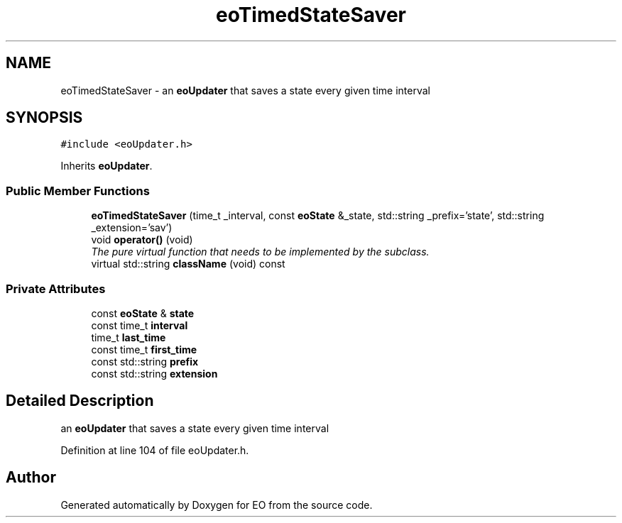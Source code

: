 .TH "eoTimedStateSaver" 3 "19 Oct 2006" "Version 0.9.4-cvs" "EO" \" -*- nroff -*-
.ad l
.nh
.SH NAME
eoTimedStateSaver \- an \fBeoUpdater\fP that saves a state every given time interval  

.PP
.SH SYNOPSIS
.br
.PP
\fC#include <eoUpdater.h>\fP
.PP
Inherits \fBeoUpdater\fP.
.PP
.SS "Public Member Functions"

.in +1c
.ti -1c
.RI "\fBeoTimedStateSaver\fP (time_t _interval, const \fBeoState\fP &_state, std::string _prefix='state', std::string _extension='sav')"
.br
.ti -1c
.RI "void \fBoperator()\fP (void)"
.br
.RI "\fIThe pure virtual function that needs to be implemented by the subclass. \fP"
.ti -1c
.RI "virtual std::string \fBclassName\fP (void) const "
.br
.in -1c
.SS "Private Attributes"

.in +1c
.ti -1c
.RI "const \fBeoState\fP & \fBstate\fP"
.br
.ti -1c
.RI "const time_t \fBinterval\fP"
.br
.ti -1c
.RI "time_t \fBlast_time\fP"
.br
.ti -1c
.RI "const time_t \fBfirst_time\fP"
.br
.ti -1c
.RI "const std::string \fBprefix\fP"
.br
.ti -1c
.RI "const std::string \fBextension\fP"
.br
.in -1c
.SH "Detailed Description"
.PP 
an \fBeoUpdater\fP that saves a state every given time interval 
.PP
Definition at line 104 of file eoUpdater.h.

.SH "Author"
.PP 
Generated automatically by Doxygen for EO from the source code.
